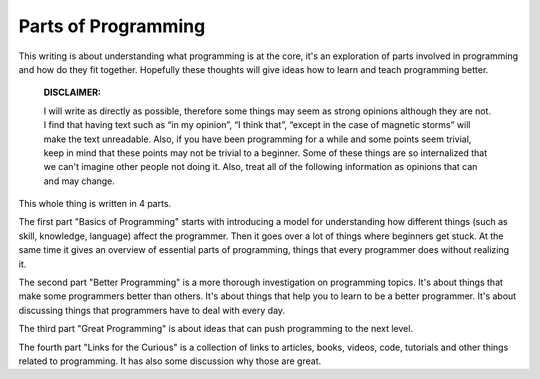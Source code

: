 =============================
Parts of Programming
=============================

This writing is about understanding what programming is at the core, it's an exploration of parts involved in programming and how do they fit together. Hopefully these thoughts will give ideas how to learn and teach programming better.


	**DISCLAIMER:**

	I will write as directly as possible, therefore some things may seem as strong opinions although they are not. I find that having text such as “in my opinion”, “I think that”, “except in the case of magnetic storms” will make the text unreadable. Also, if you have been programming for a while and some points seem trivial, keep in mind that these points may not be trivial to a beginner. Some of these things are so internalized that we can't imagine other people not doing it. Also, treat all of the following information as opinions that can and may change.

This whole thing is written in 4 parts.

The first part "Basics of Programming" starts with introducing a model for understanding how different things (such as skill, knowledge, language) affect the programmer. Then it goes over a lot of things where beginners get stuck. At the same time it gives an overview of essential parts of programming, things that every programmer does without realizing it.

The second part "Better Programming" is a more thorough investigation on programming topics. It's about things that make some programmers better than others. It's about things that help you to learn to be a better programmer. It's about discussing things that programmers have to deal with every day.

The third part "Great Programming" is about ideas that can push programming to the next level.

The fourth part "Links for the Curious" is a collection of links to articles, books, videos, code, tutorials and other things related to programming. It has also some discussion why those are great.